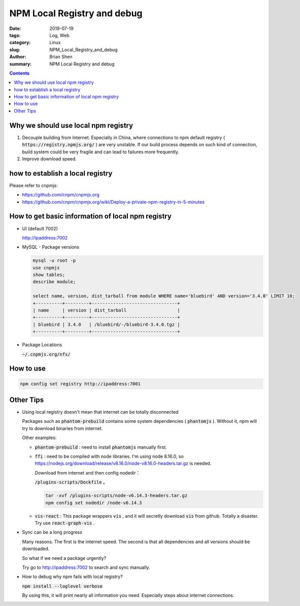 
NPM Local Registry and debug
#############################

:date: 2019-07-19
:tags: Log, Web
:category: Linux
:slug: NPM_Local_Registry_and_debug
:author: Brian Shen
:summary: NPM Local Registry and debug

.. _Node_Npm_Local_Reg.rst:

.. contents::

Why we should use local npm registry
^^^^^^^^^^^^^^^^^^^^^^^^^^^^^^^^^^^^^

1. Decouple building from Internet.
   Especially in China, where connections to npm default registry ( :code:`https://registry.npmjs.org/` ) are very unstable. If our build process depends on such kind of connection, build system could be very fragile and can lead to failures more frequently. 

2. Improve download speed. 

how to establish a local registry 
^^^^^^^^^^^^^^^^^^^^^^^^^^^^^^^^^^

Please refer to cnpmjs:

- https://github.com/cnpm/cnpmjs.org
- https://github.com/cnpm/cnpmjs.org/wiki/Deploy-a-private-npm-registry-in-5-minutes


How to get basic information of local npm registry 
^^^^^^^^^^^^^^^^^^^^^^^^^^^^^^^^^^^^^^^^^^^^^^^^^^^

- UI (default 7002)

  http://ipaddress:7002 

- MySQL - Package versions

  .. code-block:: bash 

    mysql -u root -p
    use cnpmjs
    show tables;
    describe module;

    select name, version, dist_tarball from module WHERE name='bluebird' AND version='3.4.0' LIMIT 10;
    +----------+---------+--------------------------------+
    | name     | version | dist_tarball                   |
    +----------+---------+--------------------------------+
    | bluebird | 3.4.0   | /bluebird/-/bluebird-3.4.0.tgz |
    +----------+---------+--------------------------------+

- Package Locations 

  :code:`~/.cnpmjs.org/nfs/` 

How to use 
^^^^^^^^^^^

.. code-block:: bash 

  npm config set registry http://ipaddress:7001

Other Tips 
^^^^^^^^^^^

- Using local registry doesn't mean that internet can be totally disconnected

  Packages such as  :code:`phantom-prebuild` contains some system dependencies ( :code:`phantomjs` ). Without it, npm will try to download binaries from internet.

  Other examples: 
  
  - :code:`phantom-prebuild` : need to install :code:`phantomjs` manually first. 
  - :code:`ffi` : need to be compiled with node libraries. I'm using node 8.16.0, so  https://nodejs.org/download/release/v8.16.0/node-v8.16.0-headers.tar.gz is needed.
  
    Download from internet and then config nodedir： 

    :code:`/plugins-scripts/Dockfile` 。

    .. code-block:: bash 

      tar -xvf /plugins-scripts/node-v6.14.3-headers.tar.gz
      npm config set nodedir /node-v6.14.3
  
  - :code:`vis-react` : This package wrappers :code:`vis` , and it will secretly download :code:`vis` from github. Totally a disaster. Try use :code:`react-graph-vis` . 


- Sync can be a long progress

  Many reasons. The first is the internet speed. The second is that all dependencies and all versions should be downloaded.

  So what if we need a package urgently? 

  Try go to http://ipaddress:7002 to search and sync manually.

- How to debug why npm fails with local registry?

  :code:`npm install --loglevel verbose` 

  By using this, it will print nearly all information you need. Especially steps about internet connections.
